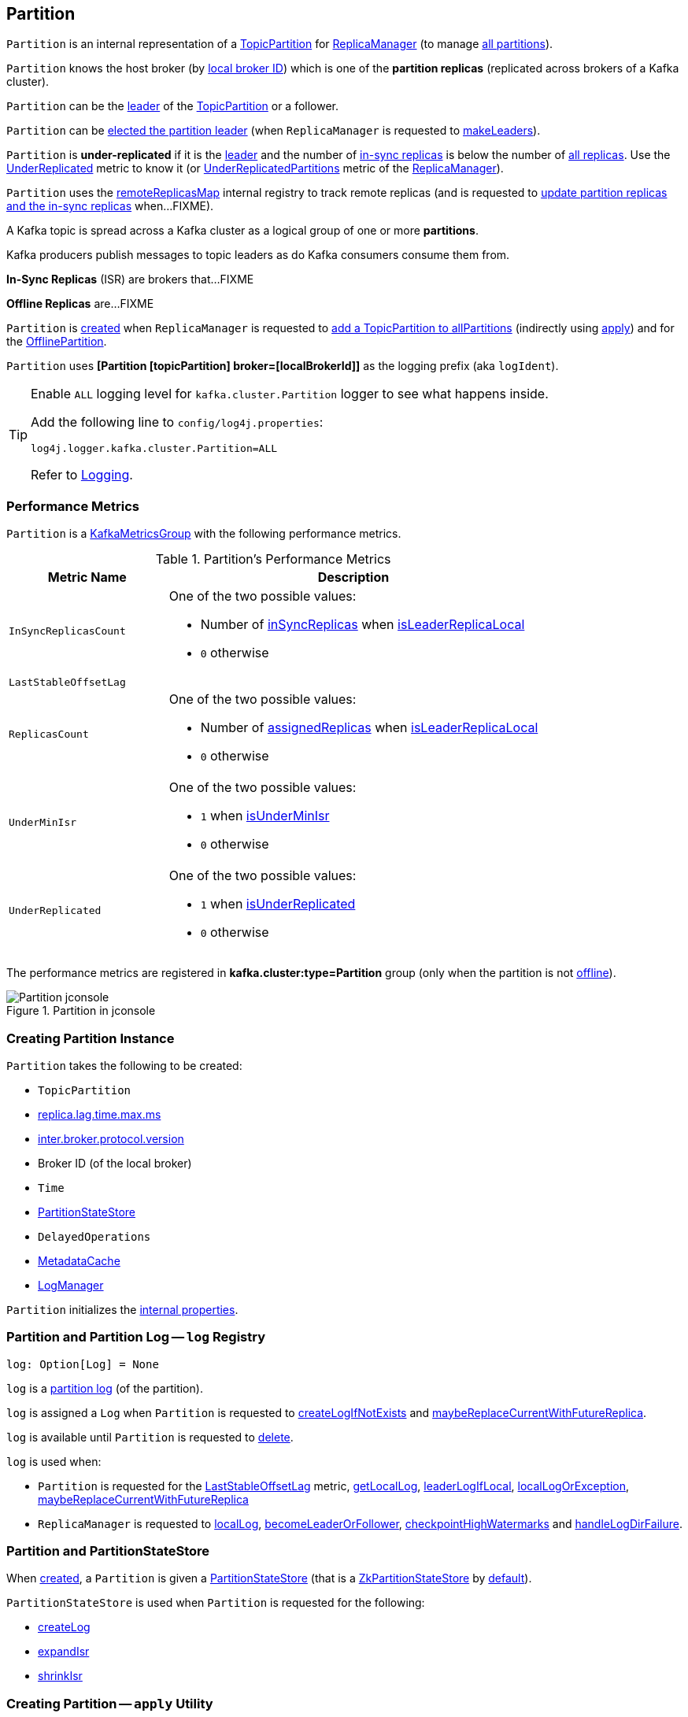 == [[Partition]] Partition

`Partition` is an internal representation of a <<topicPartition, TopicPartition>> for link:kafka-server-ReplicaManager.adoc[ReplicaManager] (to manage <<kafka-server-ReplicaManager.adoc#allPartitions, all partitions>>).

`Partition` knows the host broker (by <<localBrokerId, local broker ID>>) which is one of the *partition replicas* (replicated across brokers of a Kafka cluster).

`Partition` can be the <<isLeader, leader>> of the <<topicPartition, TopicPartition>> or a follower.

`Partition` can be <<makeLeader, elected the partition leader>> (when `ReplicaManager` is requested to link:kafka-server-ReplicaManager.adoc#makeLeaders[makeLeaders]).

[[isUnderReplicated]]
`Partition` is *under-replicated* if it is the <<isLeader, leader>> and the number of <<inSyncReplicaIds, in-sync replicas>> is below the number of <<allReplicaIds, all replicas>>. Use the <<UnderReplicated, UnderReplicated>> metric to know it (or link:kafka-server-ReplicaManager.adoc#UnderReplicatedPartitions[UnderReplicatedPartitions] metric of the link:kafka-server-ReplicaManager.adoc[ReplicaManager]).

`Partition` uses the <<remoteReplicasMap, remoteReplicasMap>> internal registry to track remote replicas (and is requested to <<updateAssignmentAndIsr, update partition replicas and the in-sync replicas>> when...FIXME).

A Kafka topic is spread across a Kafka cluster as a logical group of one or more *partitions*.

Kafka producers publish messages to topic leaders as do Kafka consumers consume them from.

*In-Sync Replicas* (ISR) are brokers that...FIXME

*Offline Replicas* are...FIXME

`Partition` is <<creating-instance, created>> when `ReplicaManager` is requested to <<kafka-server-ReplicaManager.adoc#allPartitions, add a TopicPartition to allPartitions>> (indirectly using <<apply, apply>>) and for the <<kafka-server-ReplicaManager.adoc#OfflinePartition, OfflinePartition>>.

[[logIdent]]
`Partition` uses *[Partition [topicPartition] broker=[localBrokerId]]* as the logging prefix (aka `logIdent`).

[[logging]]
[TIP]
====
Enable `ALL` logging level for `kafka.cluster.Partition` logger to see what happens inside.

Add the following line to `config/log4j.properties`:

```
log4j.logger.kafka.cluster.Partition=ALL
```

Refer to link:kafka-logging.adoc[Logging].
====

=== [[KafkaMetricsGroup]][[metrics]] Performance Metrics

`Partition` is a <<kafka-metrics-KafkaMetricsGroup.adoc#, KafkaMetricsGroup>> with the following performance metrics.

.Partition's Performance Metrics
[cols="30m,70",options="header",width="100%"]
|===
| Metric Name
| Description

| InSyncReplicasCount
a| [[InSyncReplicasCount]]

One of the two possible values:

* Number of <<inSyncReplicas, inSyncReplicas>> when <<isLeaderReplicaLocal, isLeaderReplicaLocal>>

* `0` otherwise

| LastStableOffsetLag
a| [[LastStableOffsetLag]]

| ReplicasCount
a| [[ReplicasCount]]

One of the two possible values:

* Number of <<assignedReplicas, assignedReplicas>> when <<isLeaderReplicaLocal, isLeaderReplicaLocal>>

* `0` otherwise

| UnderMinIsr
a| [[UnderMinIsr]]

One of the two possible values:

* `1` when <<isUnderMinIsr, isUnderMinIsr>>

* `0` otherwise

| UnderReplicated
a| [[UnderReplicated]]

One of the two possible values:

* `1` when <<isUnderReplicated, isUnderReplicated>>

* `0` otherwise

|===

The performance metrics are registered in *kafka.cluster:type=Partition* group (only when the partition is not <<isOffline, offline>>).

.Partition in jconsole
image::images/Partition-jconsole.png[align="center"]

=== [[creating-instance]] Creating Partition Instance

`Partition` takes the following to be created:

* [[topicPartition]] `TopicPartition`
* [[replicaLagTimeMaxMs]] link:kafka-properties.adoc#replica.lag.time.max.ms[replica.lag.time.max.ms]
* [[interBrokerProtocolVersion]] link:kafka-properties.adoc#inter.broker.protocol.version[inter.broker.protocol.version]
* [[localBrokerId]] Broker ID (of the local broker)
* [[time]] `Time`
* [[stateStore]] <<PartitionStateStore, PartitionStateStore>>
* [[delayedOperations]] `DelayedOperations`
* [[metadataCache]] link:kafka-server-MetadataCache.adoc[MetadataCache]
* [[logManager]] link:kafka-log-LogManager.adoc[LogManager]

`Partition` initializes the <<internal-properties, internal properties>>.

=== [[log]] Partition and Partition Log -- `log` Registry

[source, scala]
----
log: Option[Log] = None
----

`log` is a link:kafka-log-Log.adoc[partition log] (of the partition).

`log` is assigned a `Log` when `Partition` is requested to <<createLogIfNotExists, createLogIfNotExists>> and <<maybeReplaceCurrentWithFutureReplica, maybeReplaceCurrentWithFutureReplica>>.

`log` is available until `Partition` is requested to <<delete, delete>>.

`log` is used when:

* `Partition` is requested for the <<LastStableOffsetLag, LastStableOffsetLag>> metric, <<getLocalLog, getLocalLog>>, <<leaderLogIfLocal, leaderLogIfLocal>>, <<localLogOrException, localLogOrException>>, <<maybeReplaceCurrentWithFutureReplica, maybeReplaceCurrentWithFutureReplica>>

* `ReplicaManager` is requested to link:kafka-server-ReplicaManager.adoc#localLog[localLog], link:kafka-server-ReplicaManager.adoc#becomeLeaderOrFollower[becomeLeaderOrFollower], link:kafka-server-ReplicaManager.adoc#checkpointHighWatermarks[checkpointHighWatermarks] and link:kafka-server-ReplicaManager.adoc#handleLogDirFailure[handleLogDirFailure].

=== [[PartitionStateStore]] Partition and PartitionStateStore

When <<creating-instance, created>>, a `Partition` is given a <<stateStore, PartitionStateStore>> (that is a link:kafka-cluster-ZkPartitionStateStore.adoc[ZkPartitionStateStore] by <<apply, default>>).

`PartitionStateStore` is used when `Partition` is requested for the following:

* <<createLog, createLog>>

* <<expandIsr, expandIsr>>

* <<shrinkIsr, shrinkIsr>>

=== [[apply]] Creating Partition -- `apply` Utility

[source, scala]
----
apply(
  topicPartition: TopicPartition,
  time: Time,
  replicaManager: ReplicaManager): Partition
----

`apply` creates a new <<creating-instance, Partition>> for the given `TopicPartition`, `Time`, and <<kafka-server-ReplicaManager.adoc#, ReplicaManager>> with the following:

* Creates a new `ZkPartitionStateStore` for the given `TopicPartition` and <<kafka-server-ReplicaManager.adoc#, ReplicaManager>>

* Creates a new `DelayedOperations` for the given `TopicPartition` and <<kafka-server-ReplicaManager.adoc#, ReplicaManager>>

* Uses link:kafka-properties.adoc#replica.lag.time.max.ms[replica.lag.time.max.ms] and link:kafka-properties.adoc#inter.broker.protocol.version[inter.broker.protocol.version] configuration properties.

NOTE: `apply` is used when `ReplicaManager` is requested to link:kafka-server-ReplicaManager.adoc#allPartitions[add a partition to allPartitions Registry].

=== [[leaderIsrUpdateLock]][[inReadLock]][[inWriteLock]] Read and Write Locks

[source, scala]
----
leaderIsrUpdateLock: ReentrantReadWriteLock
----

`leaderIsrUpdateLock` is a Java's https://docs.oracle.com/en/java/javase/11/docs/api/java.base/java/util/concurrent/locks/ReentrantReadWriteLock.html[ReentrantReadWriteLock] for a pair of locks, one for read-only operations and one for writing. (The read lock may be held simultaneously by multiple reader threads, so long as there are no writers. The write lock is exclusive).

A read lock (`inReadLock`) is used for the following:

* <<futureReplicaDirChanged, futureReplicaDirChanged>>

* <<maybeIncrementLeaderHW, maybeIncrementLeaderHW>>

* <<doAppendRecordsToFollowerOrFutureReplica, doAppendRecordsToFollowerOrFutureReplica>>

* <<appendRecordsToLeader, appendRecordsToLeader>>

* <<readRecords, readRecords>>

* <<fetchOffsetForTimestamp, fetchOffsetForTimestamp>>

* <<fetchOffsetSnapshot, fetchOffsetSnapshot>>

* <<legacyFetchOffsetsForTimestamp, legacyFetchOffsetsForTimestamp>>

* <<logStartOffset, logStartOffset>>

* <<deleteRecordsOnLeader, deleteRecordsOnLeader>>

* <<truncateTo, truncateTo>>

* <<truncateFullyAndStartAt, truncateFullyAndStartAt>>

* <<lastOffsetForLeaderEpoch, lastOffsetForLeaderEpoch>>

A write lock (`inWriteLock`) is used for the following:

* <<maybeCreateFutureReplica, maybeCreateFutureReplica>>

* <<removeFutureLocalReplica, removeFutureLocalReplica>>

* <<maybeReplaceCurrentWithFutureReplica, maybeReplaceCurrentWithFutureReplica>>

* <<delete, delete>>

* <<makeLeader, makeLeader>>

* <<makeFollower, makeFollower>>

* <<maybeExpandIsr, maybeExpandIsr>>

* <<maybeShrinkIsr, maybeShrinkIsr>>

=== [[maybeExpandIsr]] `maybeExpandIsr` Method

[source, scala]
----
maybeExpandIsr(
  replicaId: Int,
  logReadResult: LogReadResult): Boolean
----

`maybeExpandIsr`...FIXME

NOTE: `maybeExpandIsr` is used when `Partition` is requested to <<updateFollowerFetchState, updateFollowerFetchState>>.

=== [[updateFollowerFetchState]] `updateFollowerFetchState` Method

[source, scala]
----
updateFollowerFetchState(
  followerId: Int,
  followerFetchOffsetMetadata: LogOffsetMetadata,
  followerStartOffset: Long,
  followerFetchTimeMs: Long,
  leaderEndOffset: Long,
  lastSentHighwatermark: Long): Boolean
----

`updateFollowerFetchState`...FIXME

NOTE: `updateFollowerFetchState` is used when `ReplicaManager` is requested to link:kafka-server-ReplicaManager.adoc#updateFollowerFetchState[updateFollowerFetchState].

=== [[maybeShrinkIsr]] `maybeShrinkIsr` Method

[source, scala]
----
maybeShrinkIsr(
  replicaMaxLagTimeMs: Long): Unit
----

`maybeShrinkIsr`...

NOTE: `maybeShrinkIsr` is used when `ReplicaManager` is requested to link:kafka-server-ReplicaManager.adoc#maybeShrinkIsr[maybeShrinkIsr].

=== [[updateReplicaLogReadResult]] `updateReplicaLogReadResult` Method

[source, scala]
----
updateReplicaLogReadResult(replica: Replica, logReadResult: LogReadResult): Boolean
----

`updateReplicaLogReadResult`...FIXME

NOTE: `updateReplicaLogReadResult` is used exclusively when `ReplicaManager` link:kafka-server-ReplicaManager.adoc#updateFollowerLogReadResults[updateFollowerLogReadResults].

=== [[updateIsr]] `updateIsr` Internal Method

[source, scala]
----
updateIsr(newIsr: Set[Replica]): Unit
----

`updateIsr`...FIXME

NOTE: `updateIsr` is used when `Partition` is requested to <<maybeExpandIsr, expand>> or <<maybeShrinkIsr, shrink>> the ISR.

=== [[makeFollower]] `makeFollower` Method

[source, scala]
----
makeFollower(
  controllerId: Int,
  partitionStateInfo: LeaderAndIsrRequest.PartitionState,
  correlationId: Int): Boolean
----

`makeFollower`...FIXME

NOTE: `makeFollower` is used exclusively when `ReplicaManager` is requested to <<kafka-server-ReplicaManager.adoc#makeFollowers, makeFollowers>>.

=== [[leaderReplicaIfLocal]] `leaderReplicaIfLocal` Method

[source, scala]
----
leaderReplicaIfLocal: Option[Replica]
----

`leaderReplicaIfLocal` returns a <<localReplica, Replica>> when the <<leaderReplicaIdOpt, leaderReplicaIdOpt>> is the <<localBrokerId, localBrokerId>>. Otherwise, `leaderReplicaIfLocal` returns `None` (i.e. undefined).

NOTE: `leaderReplicaIfLocal` is used...FIXME

=== [[isUnderMinIsr]] `isUnderMinIsr` Predicate

[source, scala]
----
isUnderMinIsr: Boolean
----

`isUnderMinIsr` is `true` only if the partition <<isLeaderReplicaLocal, isLeaderReplicaLocal>> and the number of <<inSyncReplicas, in-sync replicas>> is below the <<kafka-properties.adoc#min.insync.replicas, min.insync.replicas>> configuration property (as configured for the <<kafka-log-Log.adoc#, Log>> of the <<leaderReplica, leader replica>>).

NOTE: `isUnderMinIsr` is used when...FIXME

=== [[checkEnoughReplicasReachOffset]] `checkEnoughReplicasReachOffset` Method

[source, scala]
----
checkEnoughReplicasReachOffset(requiredOffset: Long): (Boolean, Errors)
----

`checkEnoughReplicasReachOffset`...FIXME

NOTE: `checkEnoughReplicasReachOffset` is used when...FIXME

=== [[makeLeader]] Electing Local Partition Replica as Partition Leader -- `makeLeader` Method

[source, scala]
----
makeLeader(
  controllerId: Int,
  partitionState: LeaderAndIsrPartitionState,
  correlationId: Int,
  highWatermarkCheckpoints: OffsetCheckpoints): Boolean
----

`makeLeader` returns `true` if this broker has just been elected as the <<isLeader, leader for the partition>>.

NOTE: `makeLeader` could be executed for a broker that is the <<isLeader, partition leader>> already.

Internally, `makeLeader` starts by acquiring <<inWriteLock, write lock>> (which makes it a single-thread-exclusive operation).

`makeLeader` changes the internal <<controllerEpoch, controller epoch>> based on the given `LeaderAndIsrPartitionState`.

`makeLeader` requests the given `LeaderAndIsrPartitionState` for the partition replicas (their broker IDs) and the ISR (as a list of broker IDs) and <<updateAssignmentAndIsr, updates internal registries for replica assignments and in-sync replicas>>.

`makeLeader` <<createLogIfNotExists, creates a Log (unless available already)>> for the <<localBrokerId, local broker ID>> and the given `OffsetCheckpoints` (with `isFutureReplica` flag off).

`makeLeader` requests the leader log for the link:kafka-log-Log.adoc#logEndOffset[logEndOffset].

`makeLeader` prints out the following INFO message to the logs:

```
[topicPartition] starts at Leader Epoch [leaderEpoch] from offset [leaderEpochStartOffset]. Previous Leader Epoch was: [leaderEpoch]
```

`makeLeader` updates the internal registries: <<leaderEpoch, leaderEpoch>>, <<leaderEpochStartOffsetOpt, leaderEpochStartOffsetOpt>> and <<zkVersion, zkVersion>>.

`makeLeader` requests the leader log to link:kafka-log-Log.adoc#maybeAssignEpochStartOffset[maybeAssignEpochStartOffset] with the current <<leaderEpoch, leaderEpoch>> and the log end offset (that is now considered the leader epoch's start offset).

`makeLeader` requests the <<remoteReplicas, remoteReplicas>> to link:kafka-cluster-Replica.adoc#resetLastCaughtUpTime[resetLastCaughtUpTime]. For replicas in <<inSyncReplicaIds, inSyncReplicaIds>>, the last caught-up time is the current time while for the others it is `0`.

When the partition has just been elected a new leader, `makeLeader` updates the <<leaderReplicaIdOpt, leaderReplicaIdOpt>> internal registry and requests the <<remoteReplicas, remoteReplicas>> to link:kafka-cluster-Replica.adoc#updateFetchState[updateFetchState].

`makeLeader` <<maybeIncrementLeaderHW, checks if increment the high watermark>> with the leader log and, if incremented, <<tryCompleteDelayedRequests, tryCompleteDelayedRequests>>.

NOTE: `makeLeader` is used when `ReplicaManager` is requested to link:kafka-server-ReplicaManager.adoc#makeLeaders[makeLeaders].

=== [[updateAssignmentAndIsr]] Updating Internal Registries for Replica Assignments and In-Sync Replicas -- `updateAssignmentAndIsr` Method

[source, scala]
----
updateAssignmentAndIsr(
  assignment: Seq[Int],
  isr: Set[Int]): Unit
----

`updateAssignmentAndIsr` uses the <<remoteReplicasMap, remoteReplicasMap>> internal registry and the given `assignment` to find the broker IDs that are no longer partition replicas (of the partition).

`updateAssignmentAndIsr` creates new link:kafka-cluster-Replica.adoc[partition replicas] for the broker IDs that have not been registered in the <<remoteReplicasMap, remoteReplicasMap>> internal registry before (based on the given `assignment`).

`updateAssignmentAndIsr` updates the <<allReplicaIds, allReplicaIds>> and the <<inSyncReplicaIds, inSyncReplicaIds>> internal registries with the given `assignment` and `isr`, respectively.

NOTE: `updateAssignmentAndIsr` is used when `Partition` is requested to make the local replica the <<makeLeader, leader>> or a <<makeFollower, follower>>.

=== [[getOrCreateReplica]] Looking Up or Creating Replica -- `getOrCreateReplica` Method

[source, scala]
----
getOrCreateReplica(
  replicaId: Int,
  isNew: Boolean = false): Replica
----

`getOrCreateReplica` simply looks up the <<kafka-cluster-Replica.adoc#, Replica>> in the <<allReplicasMap, allReplicasMap>> internal registry (by the given `replicaId`).

If not found, `getOrCreateReplica`...FIXME

[NOTE]
====
`getOrCreateReplica` is used when:

* `Partition` is requested to <<maybeCreateFutureReplica, maybeCreateFutureReplica>>, <<makeLeader, makeLeader>>, and <<makeFollower, makeFollower>>

* `ReplicaManager` is requested to <<kafka-server-ReplicaManager.adoc#becomeLeaderOrFollower, becomeLeaderOrFollower>> and <<kafka-server-ReplicaManager.adoc#makeFollowers, makeFollowers>>
====

=== [[maybeCreateFutureReplica]] `maybeCreateFutureReplica` Method

[source, scala]
----
maybeCreateFutureReplica(logDir: String): Boolean
----

`maybeCreateFutureReplica`...FIXME

NOTE: `maybeCreateFutureReplica` is used exclusively when `ReplicaManager` is requested to <<alterReplicaLogDirs, alterReplicaLogDirs>>.

=== [[appendRecordsToLeader]] `appendRecordsToLeader` Method

[source, scala]
----
appendRecordsToLeader(
  records: MemoryRecords,
  isFromClient: Boolean,
  requiredAcks: Int = 0): LogAppendInfo
----

`appendRecordsToLeader` basically requests the `Log` (of the leader <<kafka-cluster-Replica.adoc#, Replica>>) to <<kafka-log-Log.adoc#appendAsLeader, appendAsLeader>>.

Internally, `appendRecordsToLeader`...FIXME

[NOTE]
====
`appendRecordsToLeader` is used when:

* `GroupMetadataManager` is requested to <<kafka-coordinator-group-GroupMetadataManager.adoc#cleanupGroupMetadata, cleanupGroupMetadata>>

* `ReplicaManager` is requested to <<kafka-server-ReplicaManager.adoc#appendToLocalLog, appendToLocalLog>>
====

=== [[doAppendRecordsToFollowerOrFutureReplica]] `doAppendRecordsToFollowerOrFutureReplica` Internal Method

[source, scala]
----
doAppendRecordsToFollowerOrFutureReplica(
  records: MemoryRecords,
  isFuture: Boolean): Option[LogAppendInfo]
----

`doAppendRecordsToFollowerOrFutureReplica`...FIXME

NOTE: `doAppendRecordsToFollowerOrFutureReplica` is used exclusively when `Partition` is requested to <<appendRecordsToFollowerOrFutureReplica, appendRecordsToFollowerOrFutureReplica>>.

=== [[appendRecordsToFollowerOrFutureReplica]] `appendRecordsToFollowerOrFutureReplica` Method

[source, scala]
----
appendRecordsToFollowerOrFutureReplica(
  records: MemoryRecords,
  isFuture: Boolean): Option[LogAppendInfo]
----

`appendRecordsToFollowerOrFutureReplica`...FIXME

[NOTE]
====
`appendRecordsToFollowerOrFutureReplica` is used when:

* `ReplicaAlterLogDirsThread` is requested to <<kafka-server-ReplicaAlterLogDirsThread.adoc#processPartitionData, processPartitionData>>

* `ReplicaFetcherThread` is requested to <<kafka-server-ReplicaFetcherThread.adoc#processPartitionData, processPartitionData>>
====

=== [[truncateTo]] `truncateTo` Method

[source, scala]
----
truncateTo(
  offset: Long,
  isFuture: Boolean): Unit
----

`truncateTo`...FIXME

[NOTE]
====
`truncateTo` is used when:

* `ReplicaAlterLogDirsThread` is requested to <<kafka-server-ReplicaAlterLogDirsThread.adoc#truncate, truncate>>

* `ReplicaFetcherThread` is requested to <<kafka-server-ReplicaFetcherThread.adoc#truncate, truncate>>
====

=== [[truncateFullyAndStartAt]] `truncateFullyAndStartAt` Method

[source, scala]
----
truncateFullyAndStartAt(newOffset: Long, isFuture: Boolean): Unit
----

`truncateFullyAndStartAt`...FIXME

[NOTE]
====
`truncateFullyAndStartAt` is used when:

* `Partition` is requested to <<appendRecordsToFollowerOrFutureReplica, appendRecordsToFollowerOrFutureReplica>>

* `ReplicaAlterLogDirsThread` is requested to <<kafka-server-ReplicaAlterLogDirsThread.adoc#truncateFullyAndStartAt, truncateFullyAndStartAt>>

* `ReplicaFetcherThread` is requested to <<kafka-server-ReplicaFetcherThread.adoc#truncateFullyAndStartAt, truncateFullyAndStartAt>>
====

=== [[maybeReplaceCurrentWithFutureReplica]] `maybeReplaceCurrentWithFutureReplica` Method

[source, scala]
----
maybeReplaceCurrentWithFutureReplica(): Boolean
----

`maybeReplaceCurrentWithFutureReplica`...FIXME

NOTE: `maybeReplaceCurrentWithFutureReplica` is used exclusively when `ReplicaAlterLogDirsThread` is requested to <<kafka-server-ReplicaAlterLogDirsThread.adoc#processPartitionData, processPartitionData>>.

=== [[delete]] `delete` Method

[source, scala]
----
delete(): Unit
----

`delete`...FIXME

NOTE: `delete` is used exclusively when `ReplicaManager` is requested to <<kafka-server-ReplicaManager.adoc#stopReplica, stopReplica>>.

=== [[removeFutureLocalReplica]] `removeFutureLocalReplica` Method

[source, scala]
----
removeFutureLocalReplica(deleteFromLogDir: Boolean = true): Unit
----

`removeFutureLocalReplica`...FIXME

NOTE: `removeFutureLocalReplica` is used when `ReplicaManager` is requested to <<kafka-server-ReplicaManager.adoc#alterReplicaLogDirs, alterReplicaLogDirs>> and <<kafka-server-ReplicaManager.adoc#handleLogDirFailure, handleLogDirFailure>>.

=== [[isLeaderReplicaLocal]] `isLeaderReplicaLocal` Internal Method

[source, scala]
----
isLeaderReplicaLocal: Boolean
----

`isLeaderReplicaLocal` is positive (`true`) when the <<leaderReplicaIfLocal, optional Replica>> is defined. Otherwise, `false`.

NOTE: `isLeaderReplicaLocal` is used when `ReplicaManager` is requested for the performance metrics (<<InSyncReplicasCount, InSyncReplicasCount>> and <<ReplicasCount, ReplicasCount>>), <<isUnderReplicated, isUnderReplicated>>, and <<lowWatermarkIfLeader, lowWatermarkIfLeader>>.

=== [[localReplicaOrException]] `localReplicaOrException` Method

[source, scala]
----
localReplicaOrException: Replica
----

`localReplicaOrException` <<localReplica, localReplica>> and returns the local replica if available. Otherwise, `localReplicaOrException` throws a `ReplicaNotAvailableException`:

```
Replica for partition [topicPartition] is not available on broker [localBrokerId]
```

[NOTE]
====
`localReplicaOrException` is used when:

* `Partition` is requested to <<maybeCreateFutureReplica, maybeCreateFutureReplica>>, <<maybeReplaceCurrentWithFutureReplica, maybeReplaceCurrentWithFutureReplica>>, <<makeLeader, makeLeader>>, <<doAppendRecordsToFollowerOrFutureReplica, doAppendRecordsToFollowerOrFutureReplica>>, <<appendRecordsToFollowerOrFutureReplica, appendRecordsToFollowerOrFutureReplica>>

* `ReplicaManager` is requested to <<kafka-server-ReplicaManager.adoc#localReplicaOrException, localReplicaOrException>>, <<kafka-server-ReplicaManager.adoc#alterReplicaLogDirs, alterReplicaLogDirs>>, <<kafka-server-ReplicaManager.adoc#makeFollowers, makeFollowers>>
====

=== [[localReplica]] `localReplica` Method

[source, scala]
----
localReplica: Option[Replica]
----

`localReplica` simply <<getReplica, gets the partition replica>> for the <<localBrokerId, local broker ID>>.

[NOTE]
====
`localReplica` is used when:

* `Partition` is requested to <<localReplicaOrException, localReplicaOrException>> and <<leaderReplicaIfLocal, leaderReplicaIfLocal>>

* `ReplicaManager` is requested to <<kafka-server-ReplicaManager.adoc#localReplica, localReplica>>, <<kafka-server-ReplicaManager.adoc#becomeLeaderOrFollower, becomeLeaderOrFollower>>, <<kafka-server-ReplicaManager.adoc#checkpointHighWatermarks, checkpointHighWatermarks>>, and <<kafka-server-ReplicaManager.adoc#handleLogDirFailure, handleLogDirFailure>>
====

=== [[getReplica]] `getReplica` Method

[source, scala]
----
getReplica(replicaId: Int): Option[Replica]
----

`getReplica` returns the link:kafka-cluster-Replica.adoc[replica] by the given `replicaId` (in the <<allReplicasMap, allReplicasMap>> registry) or `None`.

[NOTE]
====
`getReplica` is used when:

* `Partition` is requested to <<getReplicaOrException, getReplicaOrException>> and <<updateFollowerFetchState, updateFollowerFetchState>>

* `DelayedFetch` is requested to `tryComplete`

* `ReplicaManager` is requested to link:kafka-server-ReplicaManager.adoc#readFromLocalLog[readFromLocalLog]
====

=== [[addReplicaIfNotExists]] `addReplicaIfNotExists` Method

[source, scala]
----
addReplicaIfNotExists(replica: Replica): Replica
----

`addReplicaIfNotExists`...FIXME

NOTE: `addReplicaIfNotExists` is used when...FIXME

=== [[assignedReplicas]] `assignedReplicas` Method

[source, scala]
----
assignedReplicas: Set[Replica]
----

`assignedReplicas`...FIXME

NOTE: `assignedReplicas` is used when...FIXME

=== [[allReplicas]] `allReplicas` Method

[source, scala]
----
allReplicas: Set[Replica]
----

`allReplicas`...FIXME

NOTE: `allReplicas` is used when...FIXME

=== [[removeReplica]] `removeReplica` Internal Method

[source, scala]
----
removeReplica(replicaId: Int): Unit
----

`removeReplica`...FIXME

NOTE: `removeReplica` is used when...FIXME

=== [[toString]] String (Textual) Representation -- `toString` Method

[source, scala]
----
toString(): String
----

NOTE: `toString` is part of the link:++https://docs.oracle.com/en/java/javase/11/docs/api/java.base/java/lang/Object.html#toString()++[java.lang.Object] Contract for a string representation of the object.

`toString`...FIXME

=== [[readRecords]] `readRecords` Method

[source, scala]
----
readRecords(
  fetchOffset: Long,
  currentLeaderEpoch: Optional[Integer],
  maxBytes: Int,
  fetchIsolation: FetchIsolation,
  fetchOnlyFromLeader: Boolean,
  minOneMessage: Boolean): LogReadInfo
----

`readRecords`...FIXME

NOTE: `readRecords` is used when...FIXME

=== [[deleteRecordsOnLeader]] `deleteRecordsOnLeader` Method

[source, scala]
----
deleteRecordsOnLeader(
  offset: Long): LogDeleteRecordsResult
----

`deleteRecordsOnLeader`...FIXME

NOTE: `deleteRecordsOnLeader` is used when...FIXME

=== [[createLogIfNotExists]] Creating Log or Future Log (Unless Available Already) -- `createLogIfNotExists` Method

[source, scala]
----
createLogIfNotExists(
  replicaId: Int,
  isNew: Boolean,
  isFutureReplica: Boolean,
  offsetCheckpoints: OffsetCheckpoints): Unit
----

`createLogIfNotExists` branches off per the given `isFutureReplica` flag:

* When enabled (`true`) and the <<futureLog, futureLog>> internal registry is undefined, `createLogIfNotExists` <<createLog, createLog>> and saves it in the <<futureLog, futureLog>> internal registry

* When disabled (`false`) and the <<log, log>> internal registry is undefined, `createLogIfNotExists` <<createLog, createLog>> and saves it in the <<log, log>> internal registry

For all other cases, `createLogIfNotExists` simply prints out the following TRACE message (with the `Future` prefix for `isFutureReplica` flag enabled):

```
[Future] Log already exists.
```

[NOTE]
====
`createLogIfNotExists` is used when:

* `Partition` is requested to <<maybeCreateFutureReplica, maybeCreateFutureReplica>> (`isFutureReplica` flag is enabled), make the local broker the <<makeLeader, leader>> or a <<makeFollower, follower>> (`isFutureReplica` flag is disabled)

* `ReplicaManager` is requested to link:kafka-server-ReplicaManager.adoc#becomeLeaderOrFollower[becomeLeaderOrFollower] (`isFutureReplica` flag is enabled) and link:kafka-server-ReplicaManager.adoc#makeFollowers[makeFollowers] (`isFutureReplica` flag is disabled)
====

=== [[getOutOfSyncReplicas]] `getOutOfSyncReplicas` Method

[source, scala]
----
getOutOfSyncReplicas(
  maxLagMs: Long): Set[Int]
----

`getOutOfSyncReplicas` requests the <<localLogOrException, Log>> for the link:kafka-log-Log.adoc#logEndOffset[logEndOffset].

`maybeShrinkIsr` <<isFollowerOutOfSync, isFollowerOutOfSync>> for every <<inSyncReplicaIds, inSyncReplicaIds>> (without the <<localBrokerId, local broker ID>>)

NOTE: `getOutOfSyncReplicas` is used when `Partition` is requested to <<maybeShrinkIsr, maybeShrinkIsr>>.

=== [[localLogOrException]] `localLogOrException` Method

[source, scala]
----
localLogOrException: Log
----

`localLogOrException` gives the <<log, Log>> if defined or throws a `ReplicaNotAvailableException`:

```
Log for partition [topicPartition] is not available on broker [localBrokerId]
```

NOTE: `localLogOrException` is used when...FIXME

=== [[leaderLogIfLocal]] `leaderLogIfLocal` Method

[source, scala]
----
leaderLogIfLocal: Option[Log]
----

`leaderLogIfLocal` gives the <<log, Log>> only if the local broker is the <<isLeader, leader>>.

NOTE: `leaderLogIfLocal` is used when...FIXME

=== [[isLeader]] Checking If Broker is Partition Leader -- `isLeader` Method

[source, scala]
----
isLeader: Boolean
----

`isLeader` is positive (`true`) when the <<leaderReplicaIdOpt, leaderReplicaIdOpt>> is the <<localBrokerId, local broker ID>>.

[NOTE]
====
`isLeader` is used when:

* `Partition` is requested for the <<InSyncReplicasCount, InSyncReplicasCount>> and <<ReplicasCount, ReplicasCount>> metrics, to <<isUnderReplicated, isUnderReplicated>>, <<getLocalLog, getLocalLog>>, <<leaderLogIfLocal, leaderLogIfLocal>>, <<makeLeader, makeLeader>>, <<lowWatermarkIfLeader, lowWatermarkIfLeader>>

* `ReplicaManager` is requested to link:kafka-server-ReplicaManager.adoc#findPreferredReadReplica[findPreferredReadReplica]
====

=== [[lastOffsetForLeaderEpoch]] `lastOffsetForLeaderEpoch` Method

[source, scala]
----
lastOffsetForLeaderEpoch(
  currentLeaderEpoch: Optional[Integer],
  leaderEpoch: Int,
  fetchOnlyFromLeader: Boolean): EpochEndOffset
----

`lastOffsetForLeaderEpoch`...FIXME

NOTE: `lastOffsetForLeaderEpoch` is used when...FIXME

=== [[tryCompleteDelayedRequests]] `tryCompleteDelayedRequests` Internal Method

[source, scala]
----
tryCompleteDelayedRequests(): Unit
----

`tryCompleteDelayedRequests`...FIXME

NOTE: `tryCompleteDelayedRequests` is used when `Partition` is requested to <<makeLeader, makeLeader>>, <<updateReplicaLogReadResult, updateReplicaLogReadResult>>, <<maybeShrinkIsr, maybeShrinkIsr>>, and <<appendRecordsToLeader, appendRecordsToLeader>> (when `leaderHWIncremented`).

=== [[createLog]] `createLog` Internal Method

[source, scala]
----
createLog(
  replicaId: Int,
  isNew: Boolean,
  isFutureReplica: Boolean,
  offsetCheckpoints: OffsetCheckpoints): Log
----

`createLog` requests the <<logManager, LogManager>> to link:kafka-log-LogManager.adoc#initializingLog[initializingLog] for the <<topicPartition, TopicPartition>>.

`createLog` requests the <<logManager, LogManager>> to link:kafka-log-LogManager.adoc#getOrCreateLog[look up or create a new partition log] for the <<topicPartition, TopicPartition>>. The `LogConfig` passed in is created by requesting the <<stateStore, PartitionStateStore>> for the link:kafka-cluster-PartitionStateStore.adoc#fetchTopicConfig[fetchTopicConfig] to override the link:kafka-log-LogManager.adoc#currentDefaultConfig[currentDefaultConfig] of the <<logManager, LogManager>>.

`createLog` requests the given `OffsetCheckpoints` to fetch the checkpointed high watermark for the <<topicPartition, TopicPartition>>. Unless found, `createLog` prints out the following INFO message to the logs and assumes `0`:

```
No checkpointed highwatermark is found for partition [topicPartition]
```

`createLog` requests the `Log` to link:kafka-log-Log.adoc#updateHighWatermark[update the high watermark].

`createLog` prints out the following INFO message to the logs:

```
Log loaded for partition [topicPartition] with initial high watermark [initialHighWatermark]
```

In the end, `createLog` requests the <<logManager, LogManager>> to link:kafka-log-LogManager.adoc#finishedInitializingLog[finishedInitializingLog] for the <<topicPartition, TopicPartition>>.

NOTE: `createLog` is used when `Partition` is requested to <<createLogIfNotExists, create a log or future log (unless available already)>>.

=== [[expandIsr]] `expandIsr` Internal Method

[source, scala]
----
expandIsr(
  newIsr: Set[Int]): Unit
----

`expandIsr`...FIXME

NOTE: `expandIsr` is used when `Partition` is requested to <<maybeExpandIsr, maybeExpandIsr>>.

=== [[shrinkIsr]] `shrinkIsr` Internal Method

[source, scala]
----
shrinkIsr(
  newIsr: Set[Int]): Unit
----

`shrinkIsr`...FIXME

NOTE: `shrinkIsr` is used when `Partition` is requested to <<maybeShrinkIsr, maybeShrinkIsr>>.

=== [[isFollowerOutOfSync]] `isFollowerOutOfSync` Internal Method

[source, scala]
----
isFollowerOutOfSync(
  replicaId: Int,
  leaderEndOffset: Long,
  currentTimeMs: Long,
  maxLagMs: Long): Boolean
----

`isFollowerOutOfSync` <<getReplicaOrException, gets the follower replica>> for the given `replicaId` (if available or throws an exception).

`isFollowerOutOfSync` is positive (`true`) when the following hold:

. link:kafka-cluster-Replica.adoc#logEndOffset[logEndOffset] of the follower replica is different than the given `leaderEndOffset`

. Time since the link:kafka-cluster-Replica.adoc#lastCaughtUpTimeMs[lastCaughtUpTimeMs] of the follower replica is greater than the given `maxLagMs` (i.e. link:kafka-properties.adoc#replica.lag.time.max.ms[replica.lag.time.max.ms] configuration property).

NOTE: `isFollowerOutOfSync` is used when `Partition` is requested to <<getOutOfSyncReplicas, getOutOfSyncReplicas>>.

=== [[getReplicaOrException]] `getReplicaOrException` Internal Method

[source, scala]
----
getReplicaOrException(
  replicaId: Int): Replica
----

`getReplicaOrException` <<getReplica, finds the replica>> for the given replica ID or throws a `ReplicaNotAvailableException`:

```
Replica with id [replicaId] is not available on broker [localBrokerId]
```

NOTE: `getReplicaOrException` is used when `Partition` is requested to <<checkEnoughReplicasReachOffset, checkEnoughReplicasReachOffset>>, <<maybeShrinkIsr, maybeShrinkIsr>>, and <<isFollowerOutOfSync, isFollowerOutOfSync>>.

=== [[getLocalLog]] `getLocalLog` Internal Method

[source, scala]
----
getLocalLog(
  currentLeaderEpoch: Optional[Integer],
  requireLeader: Boolean): Either[Log, Errors]
----

`getLocalLog` <<checkCurrentLeaderEpoch, checkCurrentLeaderEpoch>> for the given `currentLeaderEpoch` and branches off per the result:

* For no errors (`Errors.NONE`), if the `requireLeader` flag is on (`true`), but the broker is not the <<isLeader, leader>>, `getLocalLog` returns `Errors.NOT_LEADER_FOR_PARTITION`.

* For no errors (`Errors.NONE`), if the `requireLeader` flag is off (`false`) or the broker is the <<isLeader, leader>>, `getLocalLog` branches off per the optional <<log, log>>. `getLocalLog` gives the <<log, log>> if defined or the errors:

** `Errors.NOT_LEADER_FOR_PARTITION` when the `requireLeader` flag is on (`true`)

** `Errors.REPLICA_NOT_AVAILABLE` when the `requireLeader` flag is off (`false`)

* For any error, `getLocalLog` simply returns it

NOTE: `getLocalLog` is used when `Partition` is requested to <<localLogWithEpochOrException, localLogWithEpochOrException>> and <<lastOffsetForLeaderEpoch, lastOffsetForLeaderEpoch>>.

=== [[checkCurrentLeaderEpoch]] `checkCurrentLeaderEpoch` Internal Method

[source, scala]
----
checkCurrentLeaderEpoch(
  remoteLeaderEpochOpt: Optional[Integer]): Errors
----

`checkCurrentLeaderEpoch`...FIXME

NOTE: `checkCurrentLeaderEpoch` is used when `Partition` is requested to <<getLocalLog, getLocalLog>>.

=== [[localLogWithEpochOrException]] `localLogWithEpochOrException` Internal Method

[source, scala]
----
localLogWithEpochOrException(
  currentLeaderEpoch: Optional[Integer],
  requireLeader: Boolean): Log
----

`localLogWithEpochOrException`...FIXME

NOTE: `localLogWithEpochOrException` is used when `Partition` is requested to...FIXME

=== [[isFollowerInSync]] `isFollowerInSync` Internal Method

[source, scala]
----
isFollowerInSync(
  followerReplica: Replica,
  highWatermark: Long): Boolean
----

`isFollowerInSync`...FIXME

NOTE: `isFollowerInSync` is used when `Partition` is requested to <<maybeExpandIsr, maybeExpandIsr>>.

=== [[maybeUpdateIsrAndVersion]] `maybeUpdateIsrAndVersion` Internal Method

[source, scala]
----
maybeUpdateIsrAndVersion(
  isr: Set[Int],
  zkVersionOpt: Option[Int]): Unit
----

`maybeUpdateIsrAndVersion`...FIXME

NOTE: `maybeUpdateIsrAndVersion` is used when `Partition` is requested to <<expandIsr, expandIsr>> and <<shrinkIsr, shrinkIsr>>.

=== [[internal-properties]] Internal Properties

[cols="30m,70",options="header",width="100%"]
|===
| Name
| Description

| controllerEpoch
a| [[controllerEpoch]] Controller epoch

Starts as `0` and changes when `Partition` is requested to make the local replica the <<makeLeader, leader>> or a <<makeFollower, follower>>.

Used for <<expandIsr, expandIsr>> and <<shrinkIsr, shrinkIsr>>

| inSyncReplicaIds
a| [[inSyncReplicaIds]] In-sync replicas of the <<topicPartition, topic partition>>, i.e. broker IDs that are known to be in-sync with the leader

NOTE: `inSyncReplicaIds` contains in-sync replicas only when <<updateAssignmentAndIsr, updateAssignmentAndIsr>> is executed when the current partition replica is the <<makeLeader, leader>> (and empty when a <<makeFollower, follower>> or <<delete, deleted>>).

Updated when <<maybeUpdateIsrAndVersion, maybeUpdateIsrAndVersion>>, <<updateAssignmentAndIsr, updateAssignmentAndIsr>>, and <<delete, delete>>

| leaderReplicaIdOpt
a| [[leaderReplicaIdOpt]] Broker ID of the broker that manages the leader replica

Default: `None` (undefined)

* Assigned a broker ID when <<makeLeader, makeLeader>> and <<makeFollower, makeFollower>>

* `None` when <<delete, delete>>

| allReplicaIds
a| [[allReplicaIds]] All replica broker IDs that were assigned to this <<topicPartition, topic partition>>

| allReplicasMap
a| [[allReplicasMap]] <<kafka-cluster-Replica.adoc#, Replicas>> by ID

* A new entry added in <<getOrCreateReplica, getOrCreateReplica>>, <<addReplicaIfNotExists, addReplicaIfNotExists>>

* An entry removed in <<removeReplica, removeReplica>>, <<removeFutureLocalReplica, removeFutureLocalReplica>>, <<maybeReplaceCurrentWithFutureReplica, maybeReplaceCurrentWithFutureReplica>>, and <<delete, delete>>

Used in <<getReplica, getReplica>>, <<assignedReplicas, assignedReplicas>>, <<allReplicas, allReplicas>>, <<toString, toString>>

| futureLog
a| [[futureLog]]

| remoteReplicasMap
a| [[remoteReplicasMap]] Remote link:kafka-cluster-Replica.adoc[replicas] by broker ID (`Pool[Int, Replica]`) that is updated when <<updateAssignmentAndIsr, updateAssignmentAndIsr>>

`remoteReplicasMap` contains broker IDs of the partition replicas (of the partition) without the <<localBrokerId, local broker ID>>.

Used for <<getReplica, getReplica>>, <<remoteReplicas, remoteReplicas>>, <<maybeIncrementLeaderHW, maybeIncrementLeaderHW>>

All of the pairs are removed when <<delete, delete>>

|===
